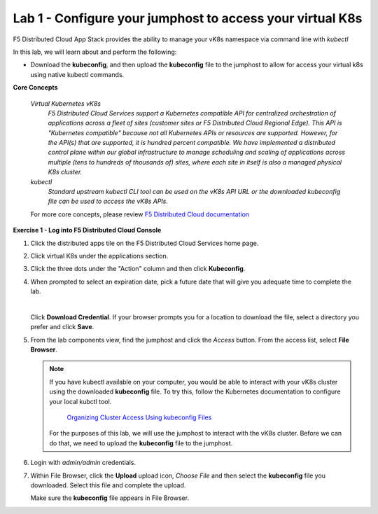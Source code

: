 Lab 1 - Configure your jumphost to access your virtual K8s
=========================================================

F5 Distributed Cloud App Stack provides the ability to manage your vK8s namespace via command line with `kubectl`

In this lab, we will learn about and perform the following:

-  Download the **kubeconfig**, and then upload the **kubeconfig** file to the jumphost to allow for access your virtual k8s using native kubectl commands.

**Core Concepts**

   *Virtual Kubernetes vK8s*
      `F5 Distributed Cloud Services support a Kubernetes compatible API for centralized orchestration of applications across a fleet of sites (customer sites or F5 Distributed Cloud Regional Edge). This API is "Kubernetes compatible" because not all Kubernetes APIs or resources are supported. However, for the API(s) that are supported, it is hundred percent compatible. We have implemented a distributed control plane within our global infrastructure to manage scheduling and scaling of applications across multiple (tens to hundreds of thousands of) sites, where each site in itself is also a managed physical K8s cluster.`

   *kubectl*
      `Standard upstream kubectl CLI tool can be used on the vK8s API URL or the downloaded kubeconfig file can be used to access the vK8s APIs.`

   For more core concepts, please review `F5 Distributed Cloud documentation <https://docs.cloud.f5.com/docs/ves-concepts/dist-app-mgmt>`_

**Exercise 1 - Log into F5 Distributed Cloud Console**

#. Click the distributed apps tile on the F5 Distributed Cloud Services home page.

   .. image:: ../images/distributedappclick-updated.png
      :width: 400pt

#. Click virtual K8s under the applications section.

   .. image:: ../images/distributedappclickvirtualk8s.png
      :width: 180pt

#. Click the three dots under the "Action" column and then click **Kubeconfig**.

   .. image:: ../images/distributedappclickvirtualk8kubeconfig-updated.png
      :width: 500pt

#. When prompted to select an expiration date, pick a future date that will give you adequate time to complete the lab.

   .. image:: ../images/kubeconfigexpirydate.png
      :width: 500pt

   |

   Click **Download Credential**. If your browser prompts you for a location to download the file, select a directory you prefer and click **Save**.

#. From the lab components view, find the jumphost and click the *Access* button. From the access list, select **File Browser**.

   .. note:: 
      If you have kubectl available on your computer, you would be able to interact with your vK8s cluster using the downloaded **kubeconfig** file.
      To try this, follow the Kubernetes documentation to configure your local kubctl tool.

       `Organizing Cluster Access Using kubeconfig Files <https://kubernetes.io/docs/concepts/configuration/organize-cluster-access-kubeconfig/>`_

      For the purposes of this lab, we will use the jumphost to interact with the vK8s cluster. Before we can do that, we need to upload the **kubeconfig** file to the jumphost.

   .. image:: ../images/M4-L1-filebrowser-launch.png
      :width: 450pt

#. Login with *admin/admin* credentials.

   .. image:: ../images/M4-L1-filebrowser-login.png
      :width: 300pt


#. Within File Browser, click the **Upload** upload icon, `Choose File` and then select the **kubeconfig** file you downloaded. Select this file and complete the upload.

   .. image:: ../images/M4-L1-filebrowser-upload.png
      :width: 300pt

   Make sure the **kubeconfig** file appears in File Browser.

   .. image:: ../images/M4-L1-filebrowser-file.png
      :width: 300pt

